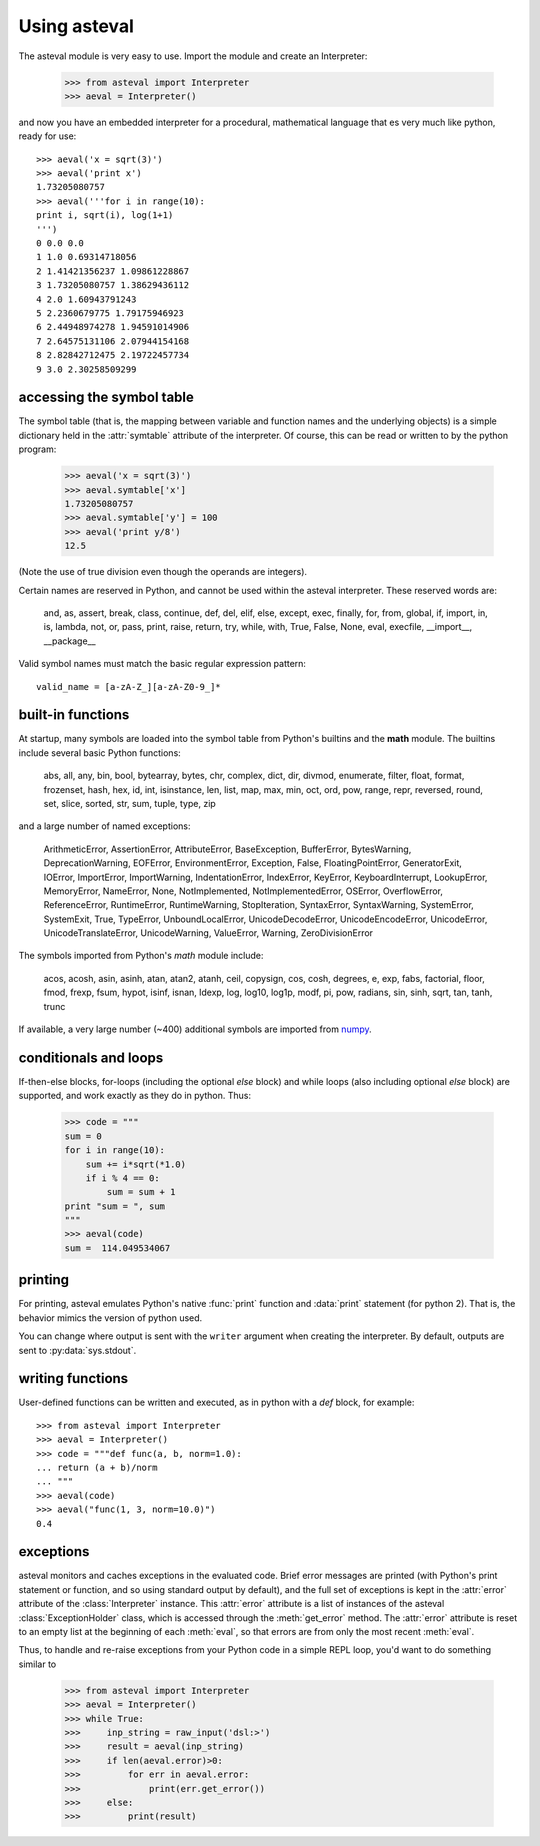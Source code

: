 ================
Using asteval
================

The asteval module is very easy to use.   Import the module and create an Interpreter:

    >>> from asteval import Interpreter
    >>> aeval = Interpreter()

and now you have an embedded interpreter for a procedural, mathematical language
that es very much like python, ready for use::

    >>> aeval('x = sqrt(3)')
    >>> aeval('print x')
    1.73205080757
    >>> aeval('''for i in range(10):
    print i, sqrt(i), log(1+1)
    ''')
    0 0.0 0.0
    1 1.0 0.69314718056
    2 1.41421356237 1.09861228867
    3 1.73205080757 1.38629436112
    4 2.0 1.60943791243
    5 2.2360679775 1.79175946923
    6 2.44948974278 1.94591014906
    7 2.64575131106 2.07944154168
    8 2.82842712475 2.19722457734
    9 3.0 2.30258509299



accessing the symbol table
===========================

The symbol table (that is, the mapping between variable and
function names and the underlying objects) is a simple dictionary
held in the :attr:`symtable` attribute of the interpreter.  Of
course, this can be read or written to by the python program:

    >>> aeval('x = sqrt(3)')
    >>> aeval.symtable['x']
    1.73205080757
    >>> aeval.symtable['y'] = 100
    >>> aeval('print y/8')
    12.5

(Note the use of true division even though the operands are integers).

Certain names are reserved in Python, and cannot be used within
the asteval interpreter.  These reserved words are:

    and, as, assert, break, class, continue, def, del, elif, else,
    except, exec, finally, for, from, global, if, import, in, is,
    lambda, not, or, pass, print, raise, return, try, while, with,
    True, False, None, eval, execfile, __import__, __package__

Valid symbol names must match the basic regular expression pattern::

   valid_name = [a-zA-Z_][a-zA-Z0-9_]*


built-in functions
=======================

At startup, many symbols are loaded into the symbol table from
Python's builtins and the **math** module.   The builtins include
several basic Python functions:

    abs, all, any, bin, bool, bytearray, bytes, chr, complex,
    dict, dir, divmod, enumerate, filter, float, format,
    frozenset, hash, hex, id, int, isinstance, len, list, map,
    max, min, oct, ord, pow, range, repr, reversed, round,
    set, slice, sorted, str, sum, tuple, type, zip

and a large number of named exceptions:

    ArithmeticError, AssertionError, AttributeError,
    BaseException, BufferError, BytesWarning, DeprecationWarning,
    EOFError, EnvironmentError, Exception, False,
    FloatingPointError, GeneratorExit, IOError, ImportError,
    ImportWarning, IndentationError, IndexError, KeyError,
    KeyboardInterrupt, LookupError, MemoryError, NameError, None,
    NotImplemented, NotImplementedError, OSError, OverflowError,
    ReferenceError, RuntimeError, RuntimeWarning, StopIteration,
    SyntaxError, SyntaxWarning, SystemError, SystemExit, True,
    TypeError, UnboundLocalError, UnicodeDecodeError,
    UnicodeEncodeError, UnicodeError, UnicodeTranslateError,
    UnicodeWarning, ValueError, Warning, ZeroDivisionError


The symbols imported from Python's *math* module include:

    acos, acosh, asin, asinh, atan, atan2, atanh, ceil, copysign,
    cos, cosh, degrees, e, exp, fabs, factorial, floor, fmod,
    frexp, fsum, hypot, isinf, isnan, ldexp, log, log10, log1p,
    modf, pi, pow, radians, sin, sinh, sqrt, tan, tanh, trunc

.. _numpy: http://docs.scipy.org/doc/numpy

If available, a very large number (~400) additional symbols are
imported from `numpy`_.

conditionals and loops
==========================

If-then-else blocks, for-loops (including the optional *else* block) and
while loops (also including optional *else* block) are supported, and work
exactly as they do in python.  Thus:

    >>> code = """
    sum = 0
    for i in range(10):
        sum += i*sqrt(*1.0)
        if i % 4 == 0:
            sum = sum + 1
    print "sum = ", sum
    """
    >>> aeval(code)
    sum =  114.049534067


printing
===============

For printing, asteval emulates Python's native :func:`print` function and
:data:`print` statement (for python 2).  That is, the behavior mimics the
version of python used.

You can change where output is sent with the ``writer`` argument when
creating the interpreter.  By default, outputs are sent to
:py:data:`sys.stdout`.


writing functions
===================

User-defined functions can be written and executed, as in python with a
*def* block, for example::

   >>> from asteval import Interpreter
   >>> aeval = Interpreter()
   >>> code = """def func(a, b, norm=1.0):
   ... return (a + b)/norm
   ... """
   >>> aeval(code)
   >>> aeval("func(1, 3, norm=10.0)")
   0.4


exceptions
===============

asteval monitors and caches exceptions in the evaluated code.  Brief error
messages are printed (with Python's print statement or function, and so
using standard output by default), and the full set of exceptions is kept
in the :attr:`error` attribute of the :class:`Interpreter` instance.  This
:attr:`error` attribute is a list of instances of the asteval
:class:`ExceptionHolder` class, which is accessed through the
:meth:`get_error` method.  The :attr:`error` attribute is reset to an empty
list at the beginning of each :meth:`eval`, so that errors are from only
the most recent :meth:`eval`.

Thus, to handle and re-raise exceptions from your Python code in a simple
REPL loop, you'd want to do something similar to

   >>> from asteval import Interpreter
   >>> aeval = Interpreter()
   >>> while True:
   >>>     inp_string = raw_input('dsl:>')
   >>>     result = aeval(inp_string)
   >>>     if len(aeval.error)>0:
   >>>         for err in aeval.error:
   >>>             print(err.get_error())
   >>>     else:
   >>>         print(result)

